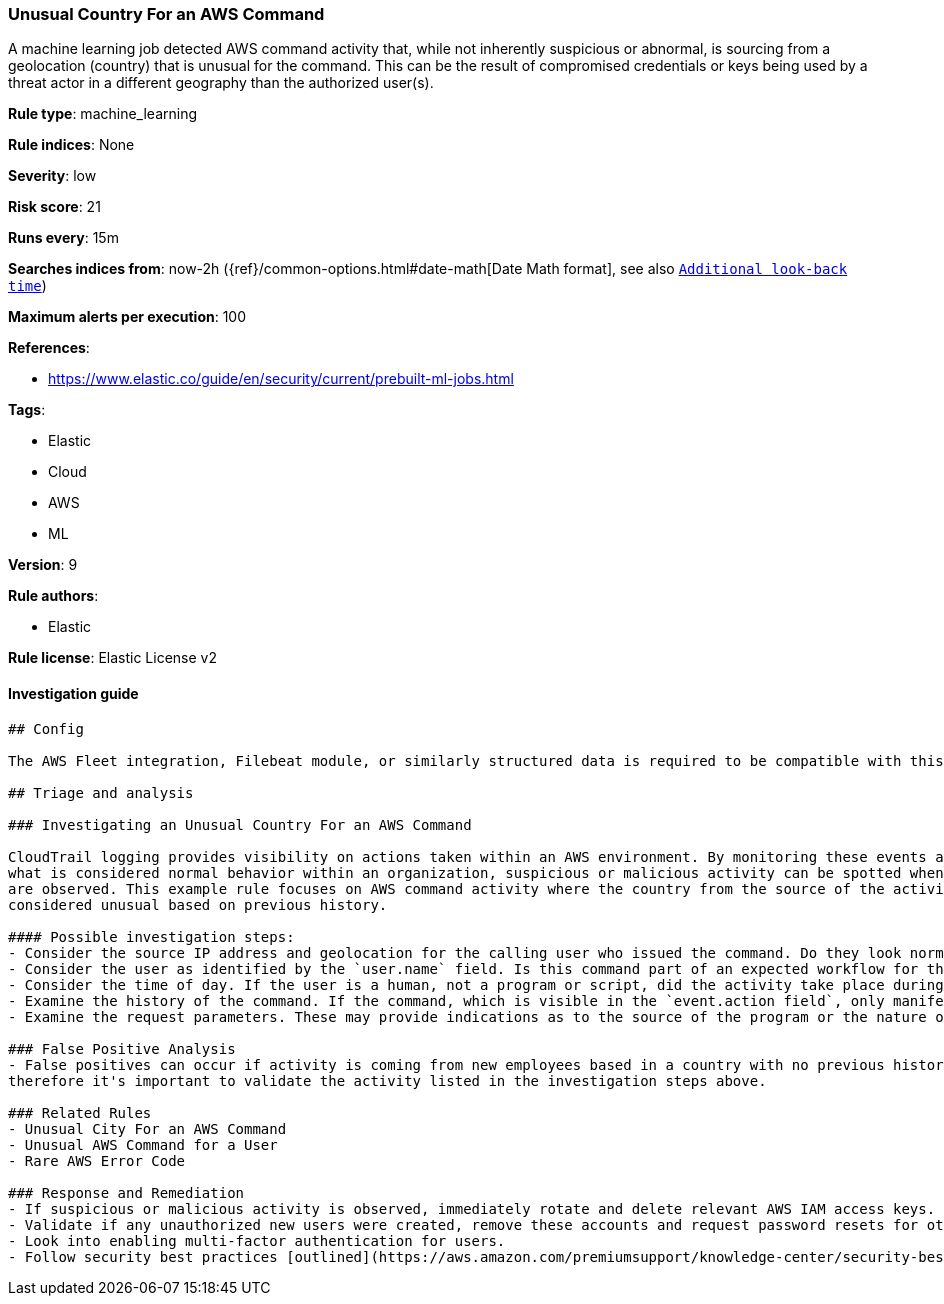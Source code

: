 [[prebuilt-rule-1-0-2-unusual-country-for-an-aws-command]]
=== Unusual Country For an AWS Command

A machine learning job detected AWS command activity that, while not inherently suspicious or abnormal, is sourcing from a geolocation (country) that is unusual for the command. This can be the result of compromised credentials or keys being used by a threat actor in a different geography than the authorized user(s).

*Rule type*: machine_learning

*Rule indices*: None

*Severity*: low

*Risk score*: 21

*Runs every*: 15m

*Searches indices from*: now-2h ({ref}/common-options.html#date-math[Date Math format], see also <<rule-schedule, `Additional look-back time`>>)

*Maximum alerts per execution*: 100

*References*: 

* https://www.elastic.co/guide/en/security/current/prebuilt-ml-jobs.html

*Tags*: 

* Elastic
* Cloud
* AWS
* ML

*Version*: 9

*Rule authors*: 

* Elastic

*Rule license*: Elastic License v2


==== Investigation guide


[source, markdown]
----------------------------------
## Config

The AWS Fleet integration, Filebeat module, or similarly structured data is required to be compatible with this rule.

## Triage and analysis

### Investigating an Unusual Country For an AWS Command

CloudTrail logging provides visibility on actions taken within an AWS environment. By monitoring these events and understanding
what is considered normal behavior within an organization, suspicious or malicious activity can be spotted when deviations
are observed. This example rule focuses on AWS command activity where the country from the source of the activity has been
considered unusual based on previous history.

#### Possible investigation steps:
- Consider the source IP address and geolocation for the calling user who issued the command. Do they look normal for the calling user? If the source is an EC2 IP address, is it associated with an EC2 instance in one of your accounts, or could it be sourcing from an EC2 instance that's not under your control? If it is an authorized EC2 instance, is the activity associated with normal behavior for the instance role or roles? Are there any other alerts or signs of suspicious activity involving this instance?
- Consider the user as identified by the `user.name` field. Is this command part of an expected workflow for the user context? Examine the user identity in the `aws.cloudtrail.user_identity.arn` field and the access key ID in the `aws.cloudtrail.user_identity.access_key_id` field, which can help identify the precise user context. The user agent details in the `user_agent.original` field may also indicate what kind of a client made the request.
- Consider the time of day. If the user is a human, not a program or script, did the activity take place during a normal time of day?
- Examine the history of the command. If the command, which is visible in the `event.action field`, only manifested recently, it might be part of a new automation module or script. If it has a consistent cadence (for example, if it appears in small numbers on a weekly or monthly cadence), it might be part of a housekeeping or maintenance process.
- Examine the request parameters. These may provide indications as to the source of the program or the nature of the tasks it is performing.

### False Positive Analysis
- False positives can occur if activity is coming from new employees based in a country with no previous history in AWS,
therefore it's important to validate the activity listed in the investigation steps above.

### Related Rules
- Unusual City For an AWS Command
- Unusual AWS Command for a User
- Rare AWS Error Code

### Response and Remediation
- If suspicious or malicious activity is observed, immediately rotate and delete relevant AWS IAM access keys.
- Validate if any unauthorized new users were created, remove these accounts and request password resets for other IAM users.
- Look into enabling multi-factor authentication for users.
- Follow security best practices [outlined](https://aws.amazon.com/premiumsupport/knowledge-center/security-best-practices/) by AWS.

----------------------------------
